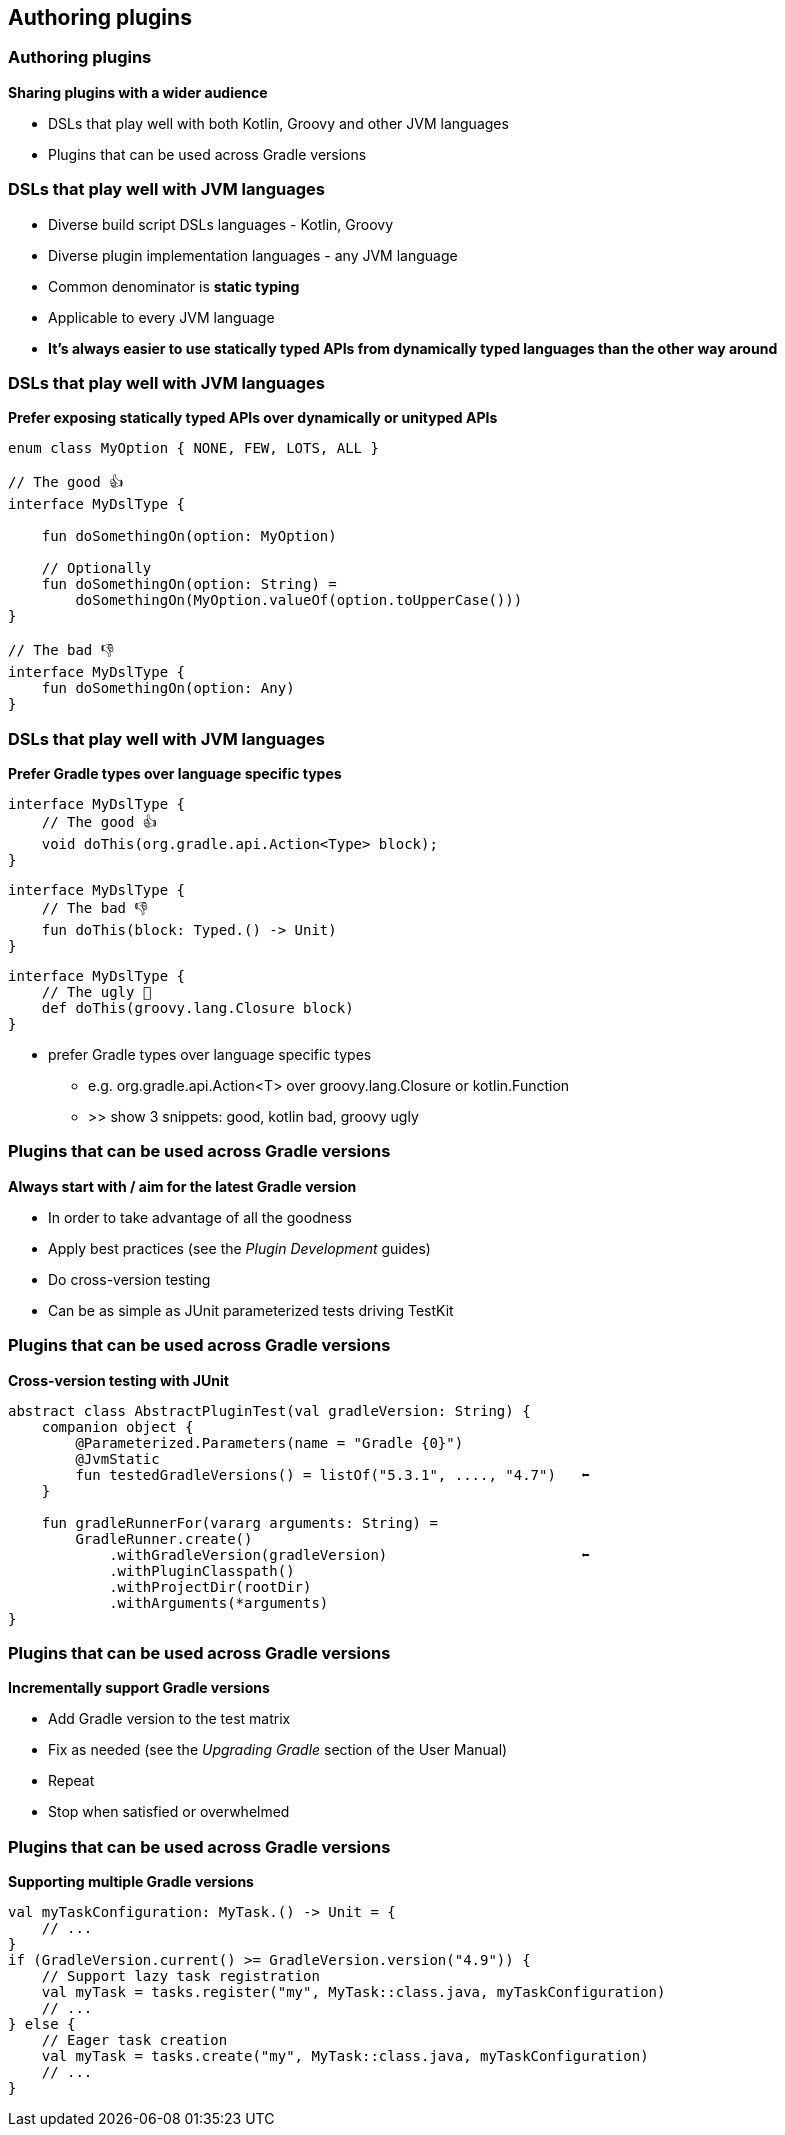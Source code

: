 [background-color="#01303a"]
== Authoring plugins

=== Authoring plugins

*Sharing plugins with a wider audience*

[%step]
* DSLs that play well with both Kotlin, Groovy and other JVM languages
* Plugins that can be used across Gradle versions

=== DSLs that play well with JVM languages

[%step]
* Diverse build script DSLs languages - Kotlin, Groovy
* Diverse plugin implementation languages - any JVM language
* Common denominator is *static typing*
* Applicable to every JVM language
* *It's always easier to use statically typed APIs from dynamically typed languages than the other way around*

=== DSLs that play well with JVM languages

*Prefer exposing statically typed APIs over dynamically or unityped APIs*

[source,kotlin]
----
enum class MyOption { NONE, FEW, LOTS, ALL }

// The good 👍
interface MyDslType {

    fun doSomethingOn(option: MyOption)

    // Optionally
    fun doSomethingOn(option: String) =
        doSomethingOn(MyOption.valueOf(option.toUpperCase()))
}

// The bad 👎
interface MyDslType {
    fun doSomethingOn(option: Any)
}
----


=== DSLs that play well with JVM languages

*Prefer Gradle types over language specific types*

[source,java]
----
interface MyDslType {
    // The good 👍
    void doThis(org.gradle.api.Action<Type> block);
}
----

[source,kotlin]
----
interface MyDslType {
    // The bad 👎
    fun doThis(block: Typed.() -> Unit)
}
----

[source,groovy]
----
interface MyDslType {
    // The ugly 👹
    def doThis(groovy.lang.Closure block)
}
----

[.notes]
--
** prefer Gradle types over language specific types
*** e.g. org.gradle.api.Action<T> over groovy.lang.Closure or kotlin.Function
*** >> show 3 snippets: good, kotlin bad, groovy ugly
--

=== Plugins that can be used across Gradle versions

*Always start with / aim for the latest Gradle version*

[%step]
* In order to take advantage of all the goodness
* Apply best practices (see the _Plugin Development_ guides)
* Do cross-version testing
* Can be as simple as JUnit parameterized tests driving TestKit

=== Plugins that can be used across Gradle versions

*Cross-version testing with JUnit*

[source,kotlin]
----
abstract class AbstractPluginTest(val gradleVersion: String) {
    companion object {
        @Parameterized.Parameters(name = "Gradle {0}")
        @JvmStatic
        fun testedGradleVersions() = listOf("5.3.1", ...., "4.7")   ⬅
    }

    fun gradleRunnerFor(vararg arguments: String) =
        GradleRunner.create()
            .withGradleVersion(gradleVersion)                       ⬅
            .withPluginClasspath()
            .withProjectDir(rootDir)
            .withArguments(*arguments)
}
----

=== Plugins that can be used across Gradle versions

*Incrementally support Gradle versions*

[%step]
* Add Gradle version to the test matrix
* Fix as needed (see the _Upgrading Gradle_ section of the User Manual)
* Repeat
* Stop when satisfied or overwhelmed

=== Plugins that can be used across Gradle versions

*Supporting multiple Gradle versions*

[source,kotlin]
----
val myTaskConfiguration: MyTask.() -> Unit = {
    // ...
}
if (GradleVersion.current() >= GradleVersion.version("4.9")) {
    // Support lazy task registration
    val myTask = tasks.register("my", MyTask::class.java, myTaskConfiguration)
    // ...
} else {
    // Eager task creation
    val myTask = tasks.create("my", MyTask::class.java, myTaskConfiguration)
    // ...
}
----

